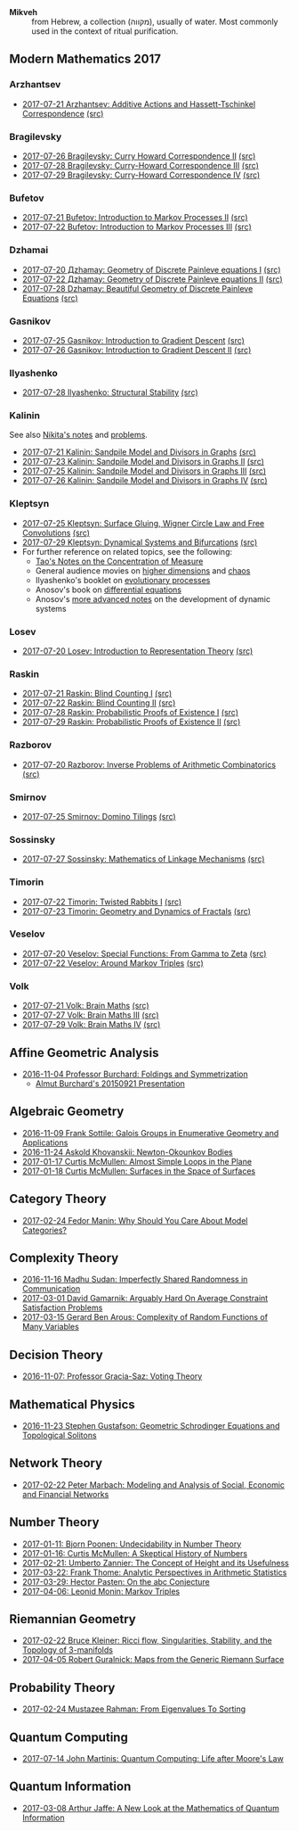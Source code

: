 - *Mikveh* :: from Hebrew, a collection (מקווה), usually of water.
               Most commonly used in the context of ritual purification.
** Modern Mathematics 2017
*** Arzhantsev
  - [[https://github.com/sdll/NOTES/blob/master/modmath/modmath2017-07-23-Arzhantsev-Additive-Actions-and-Hassett-Tschinkel-Correspondence.pdf][2017-07-21 Arzhantsev: Additive Actions and Hassett-Tschinkel Correspondence]] [[https://github.com/sdll/NOTES/blob/master/modmath/modmath2017-07-23-Arzhantsev-Additive-Actions-and-Hassett-Tschinkel-Correspondence.tex][(src)]]
*** Bragilevsky
  - [[https://github.com/sdll/NOTES/blob/master/modmath/modmath2017-07-26-Bragilevsky_Curry-Howard-Correspondence.pdf][2017-07-26 Bragilevsky: Curry Howard Correspondence II]] [[https://github.com/sdll/NOTES/blob/master/modmath/modmath2017-07-26-Bragilevsky_Curry-Howard-Correspondence.pdf.tex][(src)]]
  - [[https://github.com/sdll/NOTES/blob/master/modmath/modmath2017-07-28-Bragilevsky_Curry--Howard-Correspondence.pdf][2017-07-28 Bragilevsky: Curry-Howard Correspondence III]] [[https://github.com/sdll/NOTES/blob/master/modmath/modmath2017-07-28-Bragilevsky_Curry--Howard-Correspondence.pdf.tex][(src)]]
  - [[https://github.com/sdll/NOTES/blob/master/modmath/modmath2017-07-29-Bragilevsky_Curry--Howard-Correspondence.pdf][2017-07-29 Bragilevsky: Curry-Howard Correspondence IV]] [[https://github.com/sdll/NOTES/blob/master/modmath/modmath2017-07-29-Bragilevsky_Curry--Howard-Correspondence.pdf.tex][(src)]]
*** Bufetov
  - [[https://github.com/sdll/notes/blob/master/modmath/modmath2017-07-21-Bufetov_Introduction-to-Markov-Processes.pdf][2017-07-21 Bufetov: Introduction to Markov Processes II]] [[https://github.com/sdll/notes/blob/master/modmath/modmath2017-07-21-Bufetov_Introduction-to-Markov-Processes.tex][(src)]]
  - [[https://github.com/sdll/notes/blob/master/modmath/modmath2017-07-22-Bufetov_Introduction-to-Markov-Processes-III.pdf][2017-07-22 Bufetov: Introduction to Markov Processes III]] [[https://github.com/sdll/notes/blob/master/modmath/modmath2017-07-22-Bufetov_Introduction-to-Markov-Processes-III.tex][(src)]]
*** Dzhamai
  - [[https://github.com/sdll/notes/blob/master/modmath/modmath2017-07-20-Дzhamay-Geometry-of-Discrete-Painleve-equations.pdf][2017-07-20 Дzhamay: Geometry of Discrete Painleve equations I]] [[https://github.com/sdll/notes/blob/master/modmath/modmath2017-07-20-%D0%94zhamay-Geometry-of-Discrete-Painleve-equations.tex][(src)]]
  - [[https://github.com/sdll/notes/blob/master/modmath/modmath2017-07-22-Дzhamay-Geometry-of-Discrete-Painleve-equations.pdf][2017-07-22 Дzhamay: Geometry of Discrete Painleve equations II]] [[https://github.com/sdll/notes/blob/master/modmath/modmath2017-07-22-%D0%94zhamay-Geometry-of-Discrete-Painleve-equations.tex][(src)]]
  - [[https://github.com/sdll/NOTES/blob/master/modmath/modmath2017-07-28-Dzhamay_Beautiful-Geometry-of-Discrete-Painleve-Equations.pdf][2017-07-28 Dzhamay: Beautiful Geometry of Discrete Painleve Equations]] [[https://github.com/sdll/NOTES/blob/master/modmath/modmath2017-07-28-Dzhamay_Beatiful-Geometry-of-Discrete-Painleve-Equations.pdf.tex][(src)]]
*** Gasnikov
  - [[https://github.com/sdll/NOTES/blob/master/modmath/modmath2017-07-25-Gasnikov-Introduction-to-Gradient-Descent.pdf][2017-07-25 Gasnikov: Introduction to Gradient Descent]] [[https://github.com/sdll/NOTES/blob/master/modmath/modmath2017-07-25-Gasnikov-Introduction-to-Gradient-Descent.tex][(src)]]
  - [[https://github.com/sdll/NOTES/blob/master/modmath/modmath2017-07-26-Gasnikov_Introduction-to-Gradient-Descent-II.pdf][2017-07-26 Gasnikov: Introduction to Gradient Descent II]] [[https://github.com/sdll/NOTES/blob/master/modmath/modmath2017-07-26-Gasnikov_Introduction-to-Gradient-Descent-II.pdf.tex][(src)]]
*** Ilyashenko
  - [[https://github.com/sdll/NOTES/blob/master/modmath/modmath2017-07-28-Ilyashenko_Structural-Stability.pdf][2017-07-28 Ilyashenko: Structural Stability]] [[https://github.com/sdll/NOTES/blob/master/modmath/modmath2017-07-28-Ilyashenko_Structural-Stability.pdf.tex][(src)]]
*** Kalinin
See also [[http://mathcenter.spb.ru/nikaan/misc/sand.html][Nikita's notes]] and [[https://www.mccme.ru/dubna/2017/notes/kalinin-ex.pdf][problems]]. 
  - [[https://github.com/sdll/notes/blob/master/modmath/modmath2017-07-21-Kalinin_Sandpile-Model-and-Divisors-in-Graphs.pdf][2017-07-21 Kalinin: Sandpile Model and Divisors in Graphs]] [[https://github.com/sdll/notes/blob/master/modmath/modmath2017-07-21-Kalinin_Sandpile-Model-and-Divisors-in-Graphs.tex][(src)]]
  - [[https://github.com/sdll/NOTES/blob/master/modmath/modmath2017-07-23-Kalinin_Sandpile-Model-and-Divisors-in-Graphs-II.pdf][2017-07-23 Kalinin: Sandpile Model and Divisors in Graphs II]] [[https://github.com/sdll/NOTES/blob/master/modmath/modmath2017-07-23-Kalinin_Sandpile-Model-and-Divisors-in-Graphs-II.tex][(src)]]
  - [[https://github.com/sdll/NOTES/blob/master/modmath/modmath2017-07-25-Kalinin_Sandpile-Model-and-Divisors-in-Graphs-III.pdf][2017-07-25 Kalinin: Sandpile Model and Divisors in Graphs III]] [[https://github.com/sdll/NOTES/blob/master/modmath/modmath2017-07-25-Kalinin_Sandpile-Model-and-Divisors-in-Graphs-III.tex][(src)]]
  - [[https://github.com/sdll/NOTES/blob/master/modmath/modmath2017-07-26-Kalinin_Sandpile-Model-and-Divisors-in-Graphs-IV.pdf][2017-07-26 Kalinin: Sandpile Model and Divisors in Graphs IV]] [[https://github.com/sdll/NOTES/blob/master/modmath/modmath2017-07-26-Kalinin_Sandpile-Model-and-Divisors-in-Graphs-IV.pdf.tex][(src)]]  
*** Kleptsyn
  - [[https://github.com/sdll/NOTES/blob/master/modmath/modmath2017-07-25-Kleptsyn-Surface-Gluing,-Wigner-Circle-Law-and-Free-Convolution.pdf][2017-07-25 Kleptsyn: Surface Gluing, Wigner Circle Law and Free Convolutions]] [[https://github.com/sdll/NOTES/blob/master/modmath/modmath2017-07-25-Kleptsyn-Surface-Gluing,-Wigner-Circle-Law-and-Free-Convolution.tex][(src)]]
  - [[https://github.com/sdll/NOTES/blob/master/modmath/modmath2017-07-29-Kleptsyn_Dynamical-Systems-and-Bifurcations.pdf][2017-07-29 Kleptsyn: Dynamical Systems and Bifurcations]] [[https://github.com/sdll/NOTES/blob/master/modmath/modmath2017-07-29-Kleptsyn_Dynamical-Systems-and-Bifurcations.pdf.tex][(src)]]
  - For further reference on related topics, see the following:
    + [[https://terrytao.wordpress.com/2010/01/03/254a-notes-1-concentration-of-measure/][Tao's Notes on the Concentration of Measure]]
    + General audience movies on [[http://dimensions-math.org/Dim_E.htm][higher dimensions]] and [[http://www.chaos-math.org/][chaos]]
    + Ilyashenko's booklet on [[https://www.mccme.ru/free-books/dubna/ilyashenko-smale.pdf][evolutionary processes]]
    + Anosov's book on [[https://www.mccme.ru/free-books/dubna/anosov.pdf][differential equations]]
    + Anosov's [[http://nature.web.ru/db/msg.html?mid=1159456][more advanced notes]] on the development of dynamic systems
*** Losev
  - [[https://github.com/sdll/notes/blob/master/modmath/modmath2017-07-20-Losev_Introduction-to-Representation-Theory.pdf][2017-07-20 Losev: Introduction to Representation Theory]] [[https://github.com/sdll/notes/blob/master/modmath/modmath2017-07-20-Losev_Introduction-to-Representation-Theory.tex][(src)]]
*** Raskin
  - [[https://github.com/sdll/notes/blob/master/modmath/modmath2017-07-21-Raskin_Blind-Counting-I.pdf][2017-07-21 Raskin: Blind Counting I]] [[https://github.com/sdll/notes/blob/master/modmath/modmath2017-07-21-Raskin_Blind-Counting-I.tex][(src)]]
  - [[https://github.com/sdll/notes/blob/master/modmath/modmath2017-07-22-Raskin_Blind-Counting-II.pdf][2017-07-22 Raskin: Blind Counting II]] [[https://github.com/sdll/notes/blob/master/modmath/modmath2017-07-22-Raskin_Blind-Counting-II.tex][(src)]]
  - [[https://github.com/sdll/NOTES/blob/master/modmath/modmath2017-07-28-Raskin_Probabilistic-Proofs-of-Existence.pdf][2017-07-28 Raskin: Probabilistic Proofs of Existence I]] [[https://github.com/sdll/NOTES/blob/master/modmath/modmath2017-07-28-Raskin_Probabilistic-Proofs-of-Existence.pdf.tex][(src)]]
  - [[https://github.com/sdll/NOTES/blob/master/modmath/modmath2017-07-29-Raskin_Probabilistic-Proofs-of-Existence.pdf][2017-07-29 Raskin: Probabilistic Proofs of Existence II]] [[https://github.com/sdll/NOTES/blob/master/modmath/modmath2017-07-29-Raskin_Probabilistic-Proofs-of-Existence.pdf.tex][(src)]]
*** Razborov
  - [[https://github.com/sdll/notes/blob/master/modmath/modmath2017-07-20-Razborov_Inverse-Problems-of-Arithmetic-Combinatorics.pdf][2017-07-20 Razborov: Inverse Problems of Arithmetic Combinatorics]] [[https://github.com/sdll/notes/blob/master/modmath/modmath2017-07-20-Razborov_Inverse-Problems-of-Arithmetic-Combinatorics.tex][(src)]]
*** Smirnov
  - [[https://github.com/sdll/NOTES/blob/master/modmath/modmath2017-07-25-Smirnov-Domino-Tilings.pdf][2017-07-25 Smirnov: Domino Tilings]] [[https://github.com/sdll/NOTES/blob/master/modmath/modmath2017-07-25-Smirnov-Domino-Tilings.tex][(src)]]
*** Sossinsky
  - [[https://github.com/sdll/NOTES/blob/master/modmath/modmath2017-07-27-Sossinsky_Mathematics-of-Linkage-Mechanisms.pdf][2017-07-27 Sossinsky: Mathematics of Linkage Mechanisms]] [[https://github.com/sdll/NOTES/blob/master/modmath/modmath2017-07-27-Sossinski_Mathematics-of-Linkage-Mechanisms.pdf.tex][(src)]]    
*** Timorin
  - [[https://github.com/sdll/notes/blob/master/modmath/modmath2017-07-22-Timorin_Twisted-Rabbits-I.pdf][2017-07-22 Timorin: Twisted Rabbits I]] [[https://github.com/sdll/notes/blob/master/modmath/modmath2017-07-22-Timorin_Twisted-Rabbits-I.tex][(src)]]
  - [[https://github.com/sdll/NOTES/blob/master/modmath/modmath2017-07-23-Timorin_Geometry-and-Dynamics-of-Fractals.pdf][2017-07-23 Timorin: Geometry and Dynamics of Fractals]] [[https://github.com/sdll/NOTES/blob/master/modmath/modmath2017-07-23-Timorin_Geometry-and-Dynamics-of-Fractals.tex][(src)]]
*** Veselov
  - [[https://github.com/sdll/notes/blob/master/modmath/modmath2017-07-20-Veselov_Special-Functions_From-Gamma-to-Zeta.pdf][2017-07-20 Veselov: Special Functions: From Gamma to Zeta]] [[https://github.com/sdll/notes/blob/master/modmath/modmath2017-07-20-Veselov_Special-Functions_From-Gamma-to-Zeta.tex][(src)]]
  - [[https://github.com/sdll/notes/blob/master/modmath/modmath2017-07-22-Veselov_Around-Markov-Triples.pdf][2017-07-22 Veselov: Around Markov Triples]] [[https://github.com/sdll/notes/blob/master/modmath/modmath2017-07-22-Veselov_Around-Markov-Triples.tex][(src)]]
*** Volk
  - [[https://github.com/sdll/notes/blob/master/modmath/modmath2017-07-21-Volk_Brain-Maths.pdf][2017-07-21 Volk: Brain Maths]] [[https://github.com/sdll/notes/blob/master/modmath/modmath2017-07-21-Volk_Brain-Maths.tex][(src)]]
  - [[https://github.com/sdll/NOTES/blob/master/modmath/modmath2017-07-27-Volk_Brain-Maths-III.pdf][2017-07-27 Volk: Brain Maths III]] [[https://github.com/sdll/NOTES/blob/master/modmath/modmath2017-07-27-Volk_Brain-Maths-III.pdf.tex][(src)]]
  - [[https://github.com/sdll/NOTES/blob/master/modmath/modmath2017-07-29-Volk_Brain-Maths-IV.pdf][2017-07-29 Volk: Brain Maths IV]] [[https://github.com/sdll/NOTES/blob/master/modmath/modmath2017-07-29-Volk_Brain-Maths-IV.pdf.tex][(src)]]
** Affine Geometric Analysis

   - [[https://github.com/sdll/notes/blob/master/mikveh/MIKVEH20161104Professor+Burchard_Foldings+and+Symmetrization.pdf][2016-11-04 Professor Burchard: Foldings and Symmetrization]]
     + [[https://web.archive.org/web/20161107014052/http://www.birs.ca/events/2015/5-day-workshops/15w5014/videos/watch/201509210946-Burchard.html][Almut Burchard's 20150921 Presentation]]

** Algebraic Geometry

   - [[https://github.com/sdll/notes/blob/master/mikveh/MIKVEH20161109Frank+Sottile_Galois+Groups+in+Enumerative+Geometry+and+Applications.pdf][2016-11-09 Frank Sottile: Galois Groups in Enumerative Geometry and Applications]]
   - [[https://github.com/sdll/notes/blob/master/mikveh/MIKVEH20161124Askold+Khovanskii_Newton-Okounkov+Bodies.pdf][2016-11-24 Askold Khovanskii: Newton-Okounkov Bodies]]
   - [[https://github.com/sdll/notes/blob/master/mikveh/MIKVEH20170117Curtis+McMullen_Almost+Simple+Loops+in+the+Plane.pdf][2017-01-17 Curtis McMullen: Almost Simple Loops in the Plane]]
   - [[https://github.com/sdll/notes/blob/master/mikveh/MIKVEH20170118Curtis+McMullen_Surfaces+in+the+Space+of+Surfaces.pdf][2017-01-18 Curtis McMullen: Surfaces in the Space of Surfaces]]

** Category Theory
   - [[https://github.com/sdll/notes/blob/master/mikveh/MIKVEH20170224Fedor+Manin_Why+Should+You+Care+About+Model+Categories.pdf][2017-02-24 Fedor Manin: Why Should You Care About Model Categories?]]
** Complexity Theory

   - [[https://github.com/sdll/notes/blob/master/mikveh/MIKVEH20161116Madhu+Sudan_Imperfectly+Shared+Randomness+in+Communication.pdf][2016-11-16 Madhu Sudan: Imperfectly Shared Randomness in Communication]]
   - [[https://github.com/sdll/notes/blob/master/mikveh/MIKVEH20170301David+Gamarnik_Arguably+Hard+On+Average+Constraint+Satisfaction+Problems.pdf][2017-03-01 David Gamarnik: Arguably Hard On Average Constraint Satisfaction Problems]]
   - [[https://github.com/sdll/notes/blob/master/mikveh/MIKVEH20170315Gerard+Ben+Arous_Complexity+of+Random+Functions+of+Many+Variables.pdf][2017-03-15 Gerard Ben Arous: Complexity of Random Functions of Many Variables]]
** Decision Theory

   - [[https://github.com/sdll/notes/blob/master/mikveh/MIKVEH20161107_Professor+Gracia-Saz_Voting+Theory.pdf][2016-11-07: Professor Gracia-Saz: Voting Theory]]

** Mathematical Physics

   - [[https://github.com/sdll/notes/blob/master/mikveh/MIKVEH20161123Stephen+Gustafson_Geometric+Schrodinger+Equations+and+Topological+Solitons.pdf][2016-11-23 Stephen Gustafson: Geometric Schrodinger Equations and Topological Solitons]]

** Network Theory

   - [[https://github.com/sdll/notes/blob/master/mikveh/MIKVEH20170222_Peter+Marbach_Modeling+and+Analysis+of+Social,+Economic+and+Financial+Networks.pdf][2017-02-22 Peter Marbach: Modeling and Analysis of Social, Economic and Financial Networks]]

** Number Theory

   - [[https://github.com/sdll/notes/blob/master/mikveh/MIKVEH20170111_Bjorn+Poonen_Undecidability+in+Number+Theory.pdf][2017-01-11: Bjorn Poonen: Undecidability in Number Theory]]
   - [[https://github.com/sdll/notes/blob/master/mikveh/MIKVEH20170116Curtis+McMullen_A+Skeptical+History+of+Numbers.pdf][2017-01-16: Curtis McMullen: A Skeptical History of Numbers]]
   - [[https://github.com/sdll/notes/blob/master/mikveh/MIKVEH20170221_Umberto+Zannier_The+Concept+of+Height+and+its+Usefulness.pdf][2017-02-21: Umberto Zannier: The Concept of Height and its Usefulness]]
   - [[https://github.com/sdll/notes/blob/master/mikveh/MIKVEH20170322Frank+Thome_Analytic+Perspectives+in+Arithmetic+Statistics.pdf][2017-03-22: Frank Thome: Analytic Perspectives in Arithmetic Statistics]]
   - [[https://github.com/sdll/notes/blob/master/mikveh/MIKVEH20170329Hector+Pasten_On+the+abc+Conjecture.pdf][2017-03-29: Hector Pasten: On the abc Conjecture]]
   - [[https://github.com/sdll/notes/blob/master/mikveh/MIKVEH20170406Leonid+Monin_+Markov+Triples.pdf][2017-04-06: Leonid Monin:  Markov Triples]]
** Riemannian Geometry

   - [[https://github.com/sdll/notes/blob/master/mikveh/20170222MIKVEH_Bruce+Kleiner_Ricci+flow,+Singularities,+Stability,+and+the+Topology+of+3-manifolds.pdf][2017-02-22 Bruce Kleiner: Ricci flow, Singularities, Stability, and the Topology of 3-manifolds]]
   - [[https://github.com/sdll/notes/blob/master/mikveh/MIKVEH20170405Robert+Guralnick_Maps+from+the+Generic+Riemann+Surface.pdf][2017-04-05 Robert Guralnick: Maps from the Generic Riemann Surface]]
** Probability Theory
   - [[https://github.com/sdll/notes/blob/master/mikveh/MIKVEH20170224Mustazee+Rahman_From+Eigenvalues+To+Sorting.pdf][2017-02-24 Mustazee Rahman: From Eigenvalues To Sorting]]
** Quantum Computing
  - [[https://github.com/sdll/notes/blob/master/mikveh/mikveh-2017-07-14-john-martinis_quantum-computer_life-after-moores-law.pdf][2017-07-14 John Martinis: Quantum Computing: Life after Moore's Law]]

** Quantum Information
   - [[https://github.com/sdll/notes/blob/master/mikveh/MIKVEH20170308Arthur+Jaffe_A+New+Look+at+the+Mathematics+of+Quantum+Information.pdf][2017-03-08 Arthur Jaffe: A New Look at the Mathematics of Quantum Information]]

